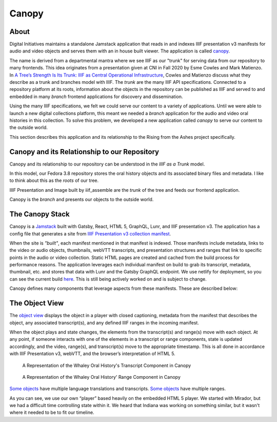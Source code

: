 Canopy
======

About
-----

Digital Initiatives maintains a standalone Jamstack application that reads in and indexes IIIF presentation v3 manifests
for audio and video objects and serves them with an in house built viewer. The application is called
`canopy <https://github.com/utkdigitalinitiatives/canopy>`_.

The name is derived from a departmental mantra where we see IIIF as our "trunk" for serving data from our repository to
many frontends. This idea originates from a presentation given at CNI in Fall 2020 by Esme Cowles and Mark Matienzo. In
`A Tree’s Strength Is Its Trunk: IIIF as Central Operational Infrastructure <https://www.cni.org/topics/standards/a-trees-strength-is-its-trunk-iiif-as-central-operational-infrastructure>`_,
Cowles and Matienzo discuss what they describe as a trunk and branches model with IIIF. The `trunk` are the many IIIF API
specifications. Connected to a repository platform at its roots, information about the objects in the repository can be
published as IIIF and served to and embedded in many `branch` frontend applications for discovery and dissemination.

Using the many IIIF specifications, we felt we could serve our content to a variety of applications. Until we were able
to launch a new digital collections platform, this meant we needed a `branch` application for the audio and video oral histories
in this collection. To solve this problem, we developed a new application called `canopy` to serve our content to the
outside world.

This section describes this application and its relationship to the Rising from the Ashes project specifically.

Canopy and its Relationship to our Repository
---------------------------------------------

Canopy and its relationship to our repository can be understood in the `IIIF as a Trunk` model.

.. image:: ../images/roots_trunk_branch.png

In this model, our Fedora 3.8 repository stores the oral history objects and its associated binary files and metadata.
I like to think about this as the `roots` of our tree.

IIIF Presentation and Image built by iiif_assemble are the `trunk` of the tree and feeds our frontend application.

Canopy is the `branch` and presents our objects to the outside world.

The Canopy Stack
----------------

Canopy is a `Jamstack <https://jamstack.org/>`_ built with Gatsby, React, HTML 5, GraphQL, Lunr, and IIIF presentation v3.
The application has a config file that generates a site from `IIIF Presentation v3 collection manifest
<https://github.com/utkdigitalinitiatives/canopy/blob/f44316878c27436d209b7c118b1f7a92d8691cfc/gatsby-node.js#L13>`_.

When the site is `"built"`, each manifest mentioned in that manifest is indexed. Those manifests include metadata, links
to the video or audio objects, thumbnails, webVTT transcripts, and presentation structures and ranges that link to
specific points in the audio or video collection. Static HTML pages are created and cached from the build process for
performance reasons. The application leverages each individual manifest on build to grab its transcript, metadata,
thumbnail, etc. and stores that data with Lunr and the Gatsby GraphQL endpoint.  We use netlify for deployment, so you
can see the current build `here <https://iiif-canopy.netlify.app/>`_. This is still being actively worked on and is
subject to change.

Canopy defines many components that leverage aspects from these manifests. These are described below:

The Object View
---------------

The `object view <https://iiif-canopy.netlify.app/object/seemona-and-daniel-whaley-2019-09-20>`_ displays the object in
a player with closed captioning, metadata from the manifest that describes the object, any associated transcript(s), and
any defined IIIF ranges in the incoming manifest.

When the object plays and state changes, the elements from the transcript(s) and range(s) move with each object.
At any point, if someone interacts with one of the elements in a transcript or range components, state is updated
accordingly, and the video, range(s), and transcript(s) move to the appropriate timestamp. This is all done in
accordance with IIIF Presentation v3, webVTT, and the browser’s interpretation of HTML 5.

.. figure:: ../images/whaley_transcript.png
    :alt: A Representation of the Whaley Oral History's Transcript Component in Canopy

    A Representation of the Whaley Oral History's Transcript Component in Canopy

.. figure:: ../images/whaley_interview_questions.png
    :alt: A Representation of the Whaley Oral History's Range Component in Canopy

    A Representation of the Whaley Oral History' Range Component in Canopy

`Some objects <https://iiif-canopy.netlify.app/object/julia-rodriguez-2021-03-03>`_ have multiple language translations
and transcripts. `Some objects <https://iiif-canopy.netlify.app/object/andrea-ludden-2017-02-06>`_ have multiple ranges.

As you can see, we use our own “player” based heavily on the embedded HTML 5 player.  We started with Mirador, but we
had a difficult time controlling state within it.  We heard that Indiana was working on something similar, but it wasn't
where it needed to be to fit our timeline.

